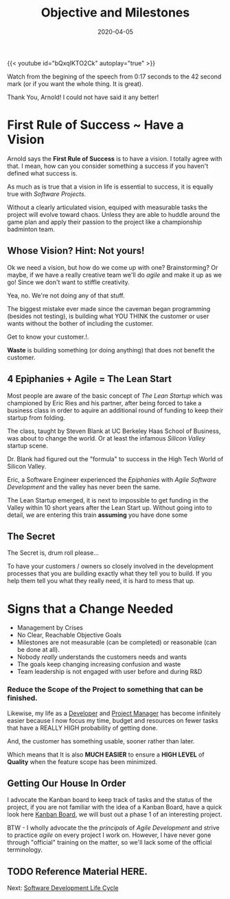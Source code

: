 #+title: Objective and Milestones
#+date: 2020-04-05
#+description: Without Vision, The People Parish.
#+weight: 10
#+references[]: [The Lean Startup, The Agile Methodology, The Startup Owners Manual]


{{< youtube id="bQxqIKTO2Ck" autoplay="true" >}}

Watch from the begining of the speech from 0:17 seconds to the 42
second mark (or if you want the whole thing. It is great).

Thank You, Arnold! I could not have said it any better! 

* First Rule of Success ~ Have a Vision

Arnold says the **First Rule of Success** is to have a vision. I
totally agree with that. I mean, how can you consider something a
success if you haven't defined what success is. 

As much as is true that a vision in life is essential to success, it
is equally true with /Software Projects/. 

Without a clearly articulated vision, equiped with measurable tasks
the project will evolve toward chaos. Unless they are able to huddle
around the game plan and apply their passion to the project like a
championship badminton team.

** Whose Vision? Hint: Not yours! 

Ok we need a vision, but how do we come up with one? Brainstorming? Or
maybe, if we have a really creative team we'll do /agile/ and make it
up as we go! Since we don't want to stiffle creativity.

Yea, no. We're not doing any of that stuff.

The biggest mistake ever made since the caveman began programming
(besides not testing), is building what YOU THINK the customer or user wants without the bother of
including the customer.

Get to know your customer.!. 

:BEGIN_QUOTE:
**Waste** is building something (or doing anything) that does not benefit
the customer.  
:END:

** 4 Epiphanies + Agile = The Lean Start

Most people are aware of the basic concept of /The Lean Startup/
which was championed by Eric Ries and his partner, after being forced to take a business class
in order to aquire an additional round
of funding to keep their startup from folding.

The class, taught by Steven Blank at UC Berkeley Haas School of
Business, was about to change the world. Or at least the infamous
/Silicon Valley/ startup scene.  

Dr. Blank had figured out the "formula" to success in the High Tech
World of Silicon Valley. 

Eric, a Software Engineer experienced the /Epiphanies/ with /Agile
Software Development/ and the valley has never been the same. 

The Lean Startup emerged, it is next to impossible to get funding in
the Valley within 10 short years after the Lean Start up. Without
going into to detail, we are entering this train **assuming** you have
done some 

** The Secret 

The Secret is, drum roll please...

To have your customers / owners so closely involved in the development
processes that you are building exactly what they tell you to build.
If you help them tell you what they really need, it is hard to mess
that up.





* Signs that a Change Needed

- Management by Crises
- No Clear, Reachable Objective Goals
- Milestones are not measurable (can be completed) or reasonable (can
  be done at all).
- Nobody /really/ understands the customers needs and wants
- The goals keep changing increasing confusion and waste
- Team leadership is not engaged with user before and during R&D

*** Reduce the Scope of the Project to something that can be finished.

Likewise, my life as a _Developer_ and _Project Manager_ has become
infinitely easier because I now focus my time, budget and resources on
fewer tasks that have a REALLY HIGH probability of getting done.

#+BEGIN_QUOTE:
And, the customer has something usable, sooner rather than later.
#+END_QUOTE:

Which means that It is also **MUCH EASIER** to ensure a **HIGH LEVEL**
of **Quality** when the feature scope has been minimized.

** Getting Our House In Order

I advocate the Kanban board to keep track of tasks and the
status of the project, if you are not familiar with the idea of a
Kanban Board, have a quick look here [[/notes/kanban][Kanban Board]], we will bust out a
phase 1 of an interesting project.

BTW - I wholly advocate the the /principals/ of /Agile Development/
and strive to practice /agile/ on every project I work on. However, I
have never gone through "official" training on the matter, so we'll
lack some of the official terminology.

** TODO Reference Material HERE.

Next: [[/software/software-development-life-cycle][Software Development Life Cycle]]


